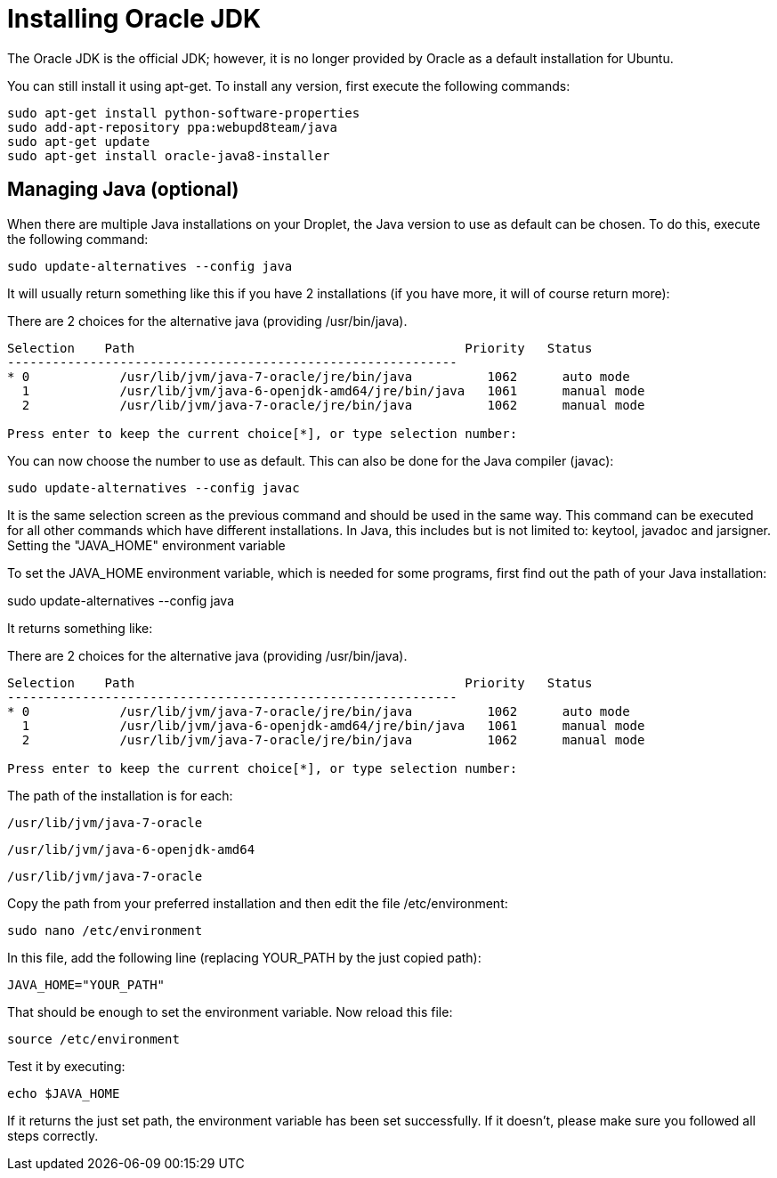 # Installing Oracle JDK
:hp-tags: java, ubuntu

The Oracle JDK is the official JDK; however, it is no longer provided by Oracle as a default installation for Ubuntu. 

You can still install it using apt-get. To install any version, first execute the following commands:

[source,bash]
----
sudo apt-get install python-software-properties
sudo add-apt-repository ppa:webupd8team/java
sudo apt-get update
sudo apt-get install oracle-java8-installer
----

## Managing Java (optional)

When there are multiple Java installations on your Droplet, the Java version to use as default can be chosen. To do this, execute the following command:

[source,bash]
----
sudo update-alternatives --config java
----

It will usually return something like this if you have 2 installations (if you have more, it will of course return more):

There are 2 choices for the alternative java (providing /usr/bin/java).


[source,bash]
----
Selection    Path                                            Priority   Status
------------------------------------------------------------
* 0            /usr/lib/jvm/java-7-oracle/jre/bin/java          1062      auto mode
  1            /usr/lib/jvm/java-6-openjdk-amd64/jre/bin/java   1061      manual mode
  2            /usr/lib/jvm/java-7-oracle/jre/bin/java          1062      manual mode

Press enter to keep the current choice[*], or type selection number:
----


You can now choose the number to use as default. This can also be done for the Java compiler (javac):

[source,bash]
----
sudo update-alternatives --config javac
----

It is the same selection screen as the previous command and should be used in the same way. This command can be executed for all other commands which have different installations. In Java, this includes but is not limited to: keytool, javadoc and jarsigner.
Setting the "JAVA_HOME" environment variable

To set the JAVA_HOME environment variable, which is needed for some programs, first find out the path of your Java installation:

sudo update-alternatives --config java

It returns something like:

There are 2 choices for the alternative java (providing /usr/bin/java).


[source,bash]
----
Selection    Path                                            Priority   Status
------------------------------------------------------------
* 0            /usr/lib/jvm/java-7-oracle/jre/bin/java          1062      auto mode
  1            /usr/lib/jvm/java-6-openjdk-amd64/jre/bin/java   1061      manual mode
  2            /usr/lib/jvm/java-7-oracle/jre/bin/java          1062      manual mode

Press enter to keep the current choice[*], or type selection number:
----


The path of the installation is for each:

    /usr/lib/jvm/java-7-oracle

    /usr/lib/jvm/java-6-openjdk-amd64

    /usr/lib/jvm/java-7-oracle

Copy the path from your preferred installation and then edit the file /etc/environment:

[source,bash]
----
sudo nano /etc/environment
----

In this file, add the following line (replacing YOUR_PATH by the just copied path):

[source,bash]
----
JAVA_HOME="YOUR_PATH"
----

That should be enough to set the environment variable. Now reload this file:

[source,bash]
----
source /etc/environment
----

Test it by executing:

[source,bash]
----
echo $JAVA_HOME
----

If it returns the just set path, the environment variable has been set successfully. If it doesn't, please make sure you followed all steps correctly.